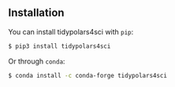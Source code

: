 
** Installation
:PROPERTIES:
:CUSTOM_ID: installation
:END:
You can install tidypolars4sci with =pip=:

#+begin_src sh
$ pip3 install tidypolars4sci
#+end_src

#+RESULTS:

Or through =conda=:

#+begin_src sh
$ conda install -c conda-forge tidypolars4sci
#+end_src

#+RESULTS:
